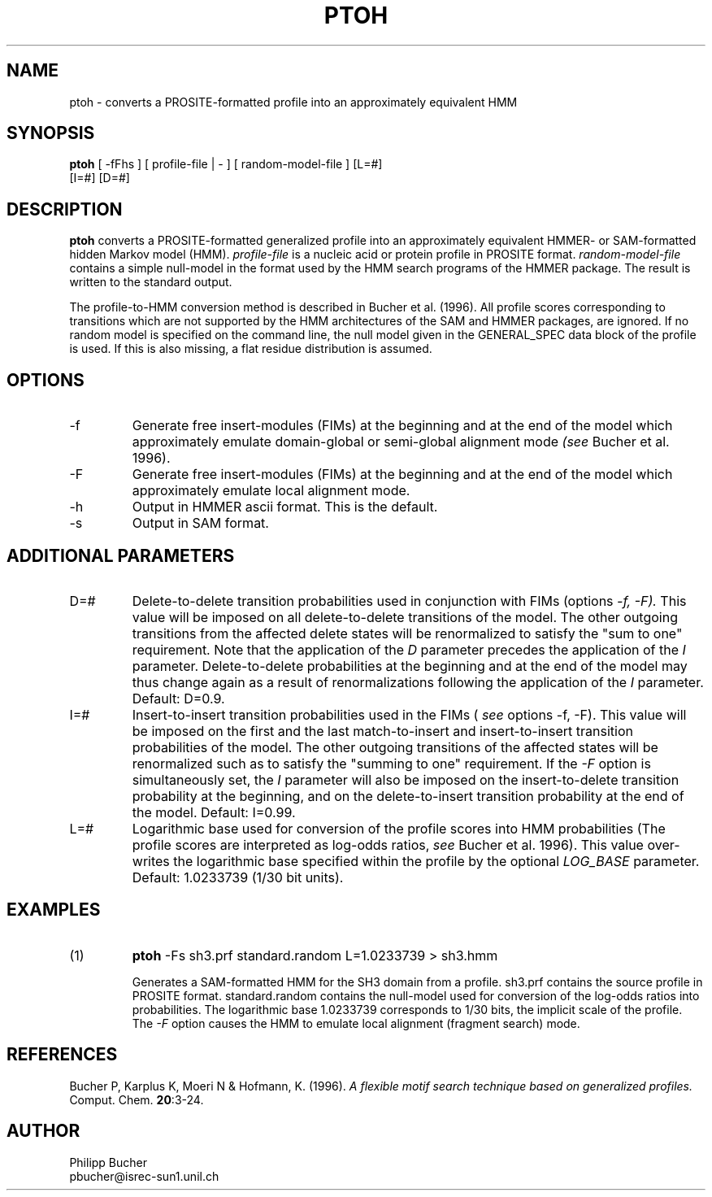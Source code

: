 .TH PTOH 1 "May 1997" "pftools 2.0"
.SH NAME
ptoh \- converts a PROSITE-formatted profile into an approximately equivalent HMM
.SH SYNOPSIS
.LP
.nf
\fBptoh\fP [ -fFhs ] [ profile-file | - ] [ random-model-file ] [L=#]
        [I=#] [D=#] 
.fi
.SH DESCRIPTION
.B ptoh
converts a PROSITE-formatted generalized profile into an approximately equivalent
HMMER- or SAM-formatted hidden Markov model (HMM).
.I profile-file
is a nucleic acid or protein profile in PROSITE format.
.I random-model-file
contains a simple null-model in the format used by the HMM search programs
of the HMMER package.
The result is written to the standard output.

The profile-to-HMM conversion method is described in Bucher et al. (1996). 
All profile scores corresponding to transitions which are not supported
by the HMM architectures of the SAM and HMMER packages, are ignored. 
If no random model is specified on the command line, 
the null model given in the GENERAL_SPEC data block of the profile is used. 
If this is also missing, a flat residue distribution
is assumed.
.SH OPTIONS 
.TP
\-f
Generate free insert-modules (FIMs) at the beginning
and at the end of the model which approximately emulate domain-global
or semi-global alignment mode 
.I (see
Bucher et al. 1996).
.TP
\-F
Generate free insert-modules (FIMs) at the beginning
and at the end of the model which approximately emulate 
local alignment mode. 
.TP 
\-h
Output in HMMER ascii format. This is the default.
.TP 
\-s
Output in SAM format.
.SH ADDITIONAL PARAMETERS 
.TP
D=#
Delete-to-delete transition probabilities used in conjunction with FIMs (options 
.I -f, -F).
This value will be imposed on
all delete-to-delete transitions of the model.
The other outgoing transitions from the affected delete states will be renormalized to satisfy
the "sum to one" requirement. 
Note that the application of the 
.I D
parameter precedes the application of the
.I I
parameter.
Delete-to-delete probabilities at the beginning and at the end of the
model may thus change again as a result of renormalizations  
following the application of the  
.I I
parameter.
Default: D=0.9. 
.TP
I=#
Insert-to-insert transition probabilities used in the FIMs (
.I see
options 
-f, -F).
This value will be imposed on the first and the last match-to-insert and insert-to-insert 
transition probabilities of the model. 
The other outgoing transitions of the affected states 
will be renormalized such as to satisfy the "summing to one" requirement.
If the 
.I -F 
option is simultaneously set, the
.I I
parameter will also be imposed on the insert-to-delete transition probability
at the beginning, and on the delete-to-insert transition probability at the 
end of the model.
Default: I=0.99. 
.TP
L=#
Logarithmic base used for conversion of the profile scores into HMM probabilities
(The profile scores are interpreted as log-odds ratios,
.I see
Bucher et al. 1996). This value over-writes the logarithmic base 
specified within the profile by the optional 
.I LOG_BASE
parameter. 
Default: 1.0233739 (1/30 bit units).
.SH EXAMPLES
.TP
(1)
.B ptoh
-Fs sh3.prf standard.random L=1.0233739 > sh3.hmm

Generates a SAM-formatted HMM for the SH3 domain
from a profile.
sh3.prf contains the source profile
in PROSITE format.
standard.random contains the null-model used for conversion
of the log-odds ratios into probabilities.
The logarithmic base 1.0233739 corresponds to 1/30 bits, the implicit scale
of the profile.
The 
.I -F 
option causes the HMM to emulate 
local alignment (fragment search) mode.
.SH REFERENCES
.LP
Bucher P, Karplus K, Moeri N & Hofmann, K. (1996).
.I A flexible motif search
.I technique based on generalized
.I profiles.
Comput. Chem.
\fB20\fR:3-24.
.SH AUTHOR
Philipp Bucher
.br
pbucher@isrec-sun1.unil.ch
